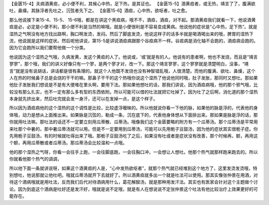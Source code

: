 【金匮15-4】夫病酒黄疸，必小便不利，其候心中热，足下热，是其证也。
【金匮15-5】酒黄疸者，或无热，靖言了了，腹满欲吐，鼻燥。其脉浮者先吐之，沉弦者先下之。
【金匮15-6】酒疸，心中热，欲呕者，吐之愈。

那么他说接下来15-4、15-5、 15-6哦，都是在讲这个黑疸病，哦不不，酒疸，酒疸，对不起。那酒黄疸我们就看一下，他说酒黄疸是必，必定是小便不利，那小便不利是当然的嘛哦。就是小便很利是不容易变成黄病。他说他的症状是“心中热，足下热”。就是湿热之气啊没有地方找出路啊，胸口啊发烫，发闷。然后了脚底发烫，他说这样子的话多半就是喝酒喝出来的哦，脾胃的湿热下流，他说就是这样的症状。然后呢他讲说，第15-5是讲说酒疸病跟那个谷疸病不一样。谷疸病是消化轴不会跑的，酒疸病会跑的。因为它会跑所以我们要帮他做一个分类。

他说因为这个湿热之气哦，久病发黄，发这个黄疸的人了。他说或，‘或’就是有的人。他说有的患者啊，他也不发烧，而且是“靖言寥寥”，那个哦，我们的讲义好像只有一个寥，是两个寥才对，改一下。那这个靖言寥寥，这个寥寥就是清楚明白，没事，“靖言”就是没有说胡话，讲话都是很有条理的。就这个人他既不发烧也没有神智错乱哦，人很清楚。而他的腹满、欲吐、鼻燥，这个人在热的时候鼻子总是会烧的干干的嘛。那鼻子干干的这个热哦你说这个湿热了他说他同时哦，肚子发胀，那同时又想吐。那如果他肚子发胀我们想说是不是有大便堆在里头啊，要用下法。那如果他想吐的话，那我们讲说，因为酒疸病哦，他的那个邪气哦，比较没有那么扎实，也不一定有那么多有型的东西依附。所以可能可以借的吐法就把它吐掉了。因为吐了之后啊，消化道的那个湿热本身就先挤出来，然后吐完就会发一身汗，还可以在发掉一点，是这个样子。

所以因为酒疸病他的这个湿热的这个调性是比较，比较虚浮暧昧的。所以他就说你看一下他的脉，如果他的脉是浮的，代表他的身体哦，动力是想从上面推出来。如果脉是沉弦的，勒成一条，沉在底下的，代表他身体想从下面排出来。那如果是脉是浮的话，那你就用吐法嘛。那吐法的话还不一定要立刻用瓜蒂散、瓜蒂汤。哦像我们这个金匮要略的附方有一个瓜蒂汤。那个瓜蒂汤是平常用来吐那个中暑的，那中暑瓜蒂汤就可以用。但是不一定要用到瓜蒂汤，可能可以先用栀子豆鼓汤，因为他的症状其实很栀子症。你先用栀子豆鼓汤，有的时候就吐得出来了哦。那栀子豆鼓汤吃了之后，如果没有吐或者是症状没有改善，那个时候再，额，再用这个额，再用瓜蒂散或者瓜蒂汤。那瓜蒂汤会比较温和一点哦。

他的那个湿热之气呀，你看一会往手上跑，一会往脚底跑，一会往胸口冲，一会想让人想吐。他那个热气就那样跑来跑去的。所以你就看他那个热气的调调，

所以他下面一条就讲说呀，如果这个酒黄疸的人是，“心中发热欲呕者”，就那个热气就已经堆到这个地方了，这里发烫发烫哦，特别想吐，他说那就让他吐吧。哦就瓜蒂汤就开下去就好了。所以酒黄疸就多出一个就是吐法可以使用。那其实像张仲景在用酒，对待这个酒病哦就是用吐法，反而我们后代对待酒病用什么，葛花解酲汤，就是那种用发汗法。其实也有医家会针对这个主题做个讨论。因为到底这个酒病是吐好还是发汗好，哦就是说不定哦，就是有人在想说说不定张仲景这个吐法有他比较治疗上效果更好的可能存在。
